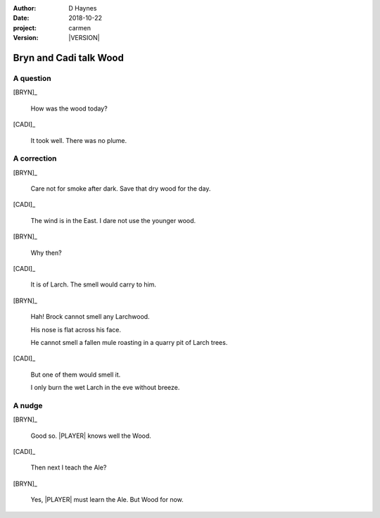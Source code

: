 
..  This is a Turberfield dialogue file (reStructuredText).
    Scene ~~
    Shot --

.. |VERSION| property:: carmen.logic.version

:author: D Haynes
:date: 2018-10-22
:project: carmen
:version: |VERSION|

.. entity:: LOCATION
   :types: carmen.types.Location
   :states: carmen.types.Spot.grid_1308
            carmen.types.Spot.grid_1308

.. entity:: PLAYER
   :types: carmen.types.Player
   :states: carmen.types.Spot.grid_1308

.. entity:: NARRATOR
   :types: carmen.types.Narrator

.. entity:: BRYN
   :types: carmen.types.Character

.. entity:: CADI
   :types: carmen.types.Character

Bryn and Cadi talk Wood
~~~~~~~~~~~~~~~~~~~~~~~

A question
----------

[BRYN]_

    How was the wood today?

[CADI]_

    It took well. There was no plume.

A correction
------------

[BRYN]_

    Care not for smoke after dark. Save that dry wood for the day.

[CADI]_

    The wind is in the East. I dare not use the younger wood.

[BRYN]_

    Why then?

[CADI]_

    It is of Larch. The smell would carry to him.

[BRYN]_

    Hah! Brock cannot smell any Larchwood.

    His nose is flat across his face.

    He cannot smell a fallen mule roasting in a quarry pit of Larch trees.

[CADI]_

    But one of them would smell it.

    I only burn the wet Larch in the eve without breeze.

A nudge
-------

[BRYN]_

    Good so. |PLAYER| knows well the Wood.

[CADI]_

    Then next I teach the Ale?

[BRYN]_

    Yes, |PLAYER| must learn the Ale. But Wood for now.

.. |PLAYER| property:: PLAYER.name.firstname
